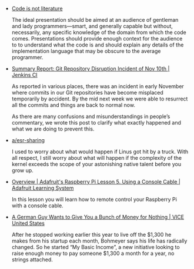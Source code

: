 #+BEGIN_COMMENT
.. title: Bookmarks [2014-08-15]
.. slug: bookmarks-2014-08-15
.. date: 2014-08-15 22:07:28 UTC-04:00
.. tags: bookmarks
.. link:
.. description:
.. type: text
.. category: archives
#+END_COMMENT


- [[http://www.gigamonkeys.com/code-reading/][Code is not literature]]

  The ideal presentation should be aimed at an audience of gentleman
  and lady programmers—smart, and generally capable but without,
  necessarily, any specific knowledge of the domain from which the
  code comes. Presentations should provide enough context for the
  audience to to understand what the code is and should explain any
  details of the implementation language that may be obscure to the
  average programmer.

- [[http://jenkins-ci.org/content/summary-report-git-repository-disruption-incident-nov-10th][Summary Report: Git Repository Disruption Incident of Nov 10th | Jenkins CI]]

  As reported in various places, there was an incident in early
  November where commits in our Git repositories have become misplaced
  temporarily by accident. By the mid next week we were able to
  resurrect all the commits and things are back to normal now.

  As there are many confusions and misunderstandings in people’s
  commentary, we wrote this post to clarify what exactly happened and
  what we are doing to prevent this.

- [[http://old.lwn.net/2000/0824/a/esr-sharing.php3][a/esr-sharing]]

  I used to worry about what would happen if Linus got hit by a truck.
  With all respect, I still worry about what will happen if the
  complexity of the kernel exceeds the scope of your astonishing
  native talent before you grow up.

- [[https://learn.adafruit.com/adafruits-raspberry-pi-lesson-5-using-a-console-cable/overview][Overview | Adafruit's Raspberry Pi Lesson 5. Using a Console Cable | Adafruit Learning System]]

  In this lesson you will learn how to remote control your Raspberry Pi with a
  console cable.

- [[http://www.vice.com/read/a-german-guy-wants-to-give-you-a-bunch-of-money-for-nothing][A German Guy Wants to Give You a Bunch of Money for Nothing | VICE United States]]

  After he stopped working earlier this year to live off the $1,300 he makes
  from his startup each month, Bohmeyer says his life has radically changed. So
  he started “My Basic Income”, a new initiative looking to raise enough money
  to pay someone $1,300 a month for a year, no strings attached.
